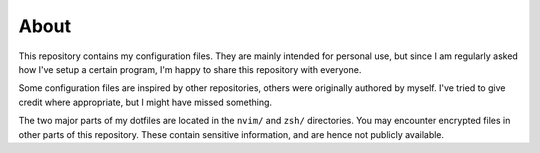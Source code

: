 About
=====

This repository contains my configuration files.
They are mainly intended for personal use, but since I am regularly asked how I've setup a certain program, I'm happy to share this repository with everyone.

Some configuration files are inspired by other repositories, others were originally authored by myself.
I've tried to give credit where appropriate, but I might have missed something.

The two major parts of my dotfiles are located in the ``nvim/`` and ``zsh/`` directories.
You may encounter encrypted files in other parts of this repository.
These contain sensitive information, and are hence not publicly available.
